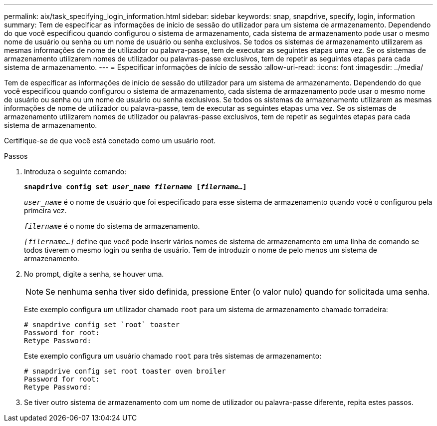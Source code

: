 ---
permalink: aix/task_specifying_login_information.html 
sidebar: sidebar 
keywords: snap, snapdrive, specify, login, information 
summary: Tem de especificar as informações de início de sessão do utilizador para um sistema de armazenamento. Dependendo do que você especificou quando configurou o sistema de armazenamento, cada sistema de armazenamento pode usar o mesmo nome de usuário ou senha ou um nome de usuário ou senha exclusivos. Se todos os sistemas de armazenamento utilizarem as mesmas informações de nome de utilizador ou palavra-passe, tem de executar as seguintes etapas uma vez. Se os sistemas de armazenamento utilizarem nomes de utilizador ou palavras-passe exclusivos, tem de repetir as seguintes etapas para cada sistema de armazenamento. 
---
= Especificar informações de início de sessão
:allow-uri-read: 
:icons: font
:imagesdir: ../media/


[role="lead"]
Tem de especificar as informações de início de sessão do utilizador para um sistema de armazenamento. Dependendo do que você especificou quando configurou o sistema de armazenamento, cada sistema de armazenamento pode usar o mesmo nome de usuário ou senha ou um nome de usuário ou senha exclusivos. Se todos os sistemas de armazenamento utilizarem as mesmas informações de nome de utilizador ou palavra-passe, tem de executar as seguintes etapas uma vez. Se os sistemas de armazenamento utilizarem nomes de utilizador ou palavras-passe exclusivos, tem de repetir as seguintes etapas para cada sistema de armazenamento.

Certifique-se de que você está conetado como um usuário root.

.Passos
. Introduza o seguinte comando:
+
`*snapdrive config set _user_name filername_ [_filername..._]*`

+
`_user_name_` é o nome de usuário que foi especificado para esse sistema de armazenamento quando você o configurou pela primeira vez.

+
`_filername_` é o nome do sistema de armazenamento.

+
`_[filername...]_` define que você pode inserir vários nomes de sistema de armazenamento em uma linha de comando se todos tiverem o mesmo login ou senha de usuário. Tem de introduzir o nome de pelo menos um sistema de armazenamento.

. No prompt, digite a senha, se houver uma.
+

NOTE: Se nenhuma senha tiver sido definida, pressione Enter (o valor nulo) quando for solicitada uma senha.

+
Este exemplo configura um utilizador chamado `root` para um sistema de armazenamento chamado torradeira:

+
[listing]
----
# snapdrive config set `root` toaster
Password for root:
Retype Password:
----
+
Este exemplo configura um usuário chamado `root` para três sistemas de armazenamento:

+
[listing]
----
# snapdrive config set root toaster oven broiler
Password for root:
Retype Password:
----
. Se tiver outro sistema de armazenamento com um nome de utilizador ou palavra-passe diferente, repita estes passos.


